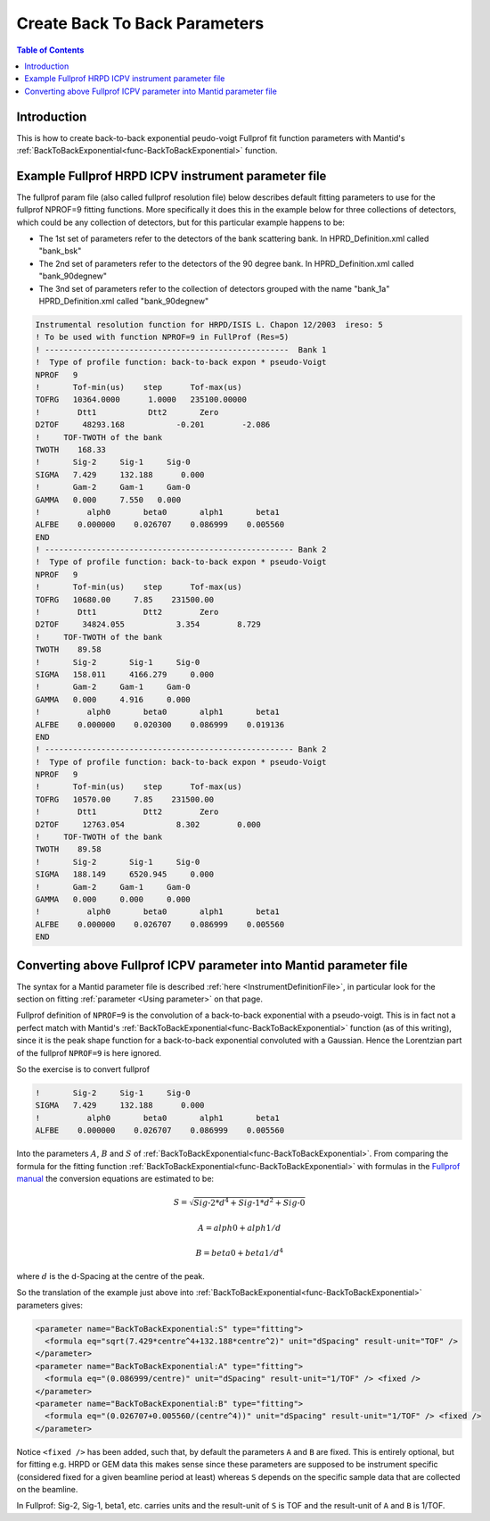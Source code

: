 .. _CreateBackToBackParameters:

Create Back To Back Parameters
==============================

.. contents:: Table of Contents
  :local:

Introduction
------------

This is how to create back-to-back exponential peudo-voigt Fullprof fit function parameters with Mantid's :ref:`BackToBackExponential<func-BackToBackExponential>` function.

Example Fullprof HRPD ICPV instrument parameter file
----------------------------------------------------

The fullprof param file (also called fullprof resolution file) below describes default fitting parameters to use for the fullprof NPROF=9 fitting functions. More specifically it does this in the example below for three collections of detectors, which could be any collection of detectors, but for this particular example happens to be:

- The 1st set of parameters refer to the detectors of the bank scattering bank. In HPRD_Definition.xml called "bank_bsk"
- The 2nd set of parameters refer to the detectors of the 90 degree bank. In HPRD_Definition.xml called "bank_90degnew"
- The 3nd set of parameters refer to the collection of detectors grouped with the name "bank_1a" HPRD_Definition.xml called "bank_90degnew"

.. code-block:: text

    Instrumental resolution function for HRPD/ISIS L. Chapon 12/2003  ireso: 5
    ! To be used with function NPROF=9 in FullProf (Res=5)
    ! ----------------------------------------------------  Bank 1
    !  Type of profile function: back-to-back expon * pseudo-Voigt
    NPROF   9
    !       Tof-min(us)    step      Tof-max(us)
    TOFRG   10364.0000      1.0000   235100.00000
    !        Dtt1           Dtt2       Zero
    D2TOF     48293.168           -0.201        -2.086
    !     TOF-TWOTH of the bank
    TWOTH    168.33
    !       Sig-2     Sig-1     Sig-0
    SIGMA   7.429     132.188      0.000
    !       Gam-2     Gam-1     Gam-0
    GAMMA   0.000     7.550   0.000
    !          alph0       beta0       alph1       beta1
    ALFBE    0.000000    0.026707    0.086999    0.005560
    END
    ! ----------------------------------------------------- Bank 2
    !  Type of profile function: back-to-back expon * pseudo-Voigt
    NPROF   9
    !       Tof-min(us)    step      Tof-max(us)
    TOFRG   10680.00     7.85    231500.00
    !        Dtt1          Dtt2        Zero
    D2TOF     34824.055           3.354        8.729
    !     TOF-TWOTH of the bank
    TWOTH    89.58
    !       Sig-2       Sig-1     Sig-0
    SIGMA   158.011     4166.279     0.000
    !       Gam-2     Gam-1     Gam-0
    GAMMA   0.000     4.916     0.000
    !          alph0       beta0       alph1       beta1
    ALFBE    0.000000    0.020300    0.086999    0.019136
    END
    ! ----------------------------------------------------- Bank 2
    !  Type of profile function: back-to-back expon * pseudo-Voigt
    NPROF   9
    !       Tof-min(us)    step      Tof-max(us)
    TOFRG   10570.00     7.85    231500.00
    !        Dtt1          Dtt2        Zero
    D2TOF     12763.054           8.302        0.000
    !     TOF-TWOTH of the bank
    TWOTH    89.58
    !       Sig-2       Sig-1     Sig-0
    SIGMA   188.149     6520.945     0.000
    !       Gam-2     Gam-1     Gam-0
    GAMMA   0.000     0.000     0.000
    !          alph0       beta0       alph1       beta1
    ALFBE    0.000000    0.026707    0.086999    0.005560
    END

Converting above Fullprof ICPV parameter into Mantid parameter file
-------------------------------------------------------------------

The syntax for a Mantid parameter file is described :ref:`here <InstrumentDefinitionFile>`, in particular look for the section on fitting :ref:`parameter <Using parameter>` on that page.

Fullprof definition of ``NPROF=9`` is the convolution of a back-to-back exponential with a pseudo-voigt.
This is in fact not a perfect match with Mantid's :ref:`BackToBackExponential<func-BackToBackExponential>` function
(as of this writing), since it is the peak shape function for a back-to-back exponential convoluted with a Gaussian.
Hence the Lorentzian part of the fullprof ``NPROF=9`` is here ignored.

So the exercise is to convert fullprof

.. code-block:: text

    !       Sig-2     Sig-1     Sig-0
    SIGMA   7.429     132.188      0.000
    !          alph0       beta0       alph1       beta1
    ALFBE    0.000000    0.026707    0.086999    0.005560

Into the parameters :math:`A`, :math:`B` and :math:`S` of :ref:`BackToBackExponential<func-BackToBackExponential>`.
From comparing the formula for the fitting function :ref:`BackToBackExponential<func-BackToBackExponential>` with
formulas in the `Fullprof manual <http://www.ill.eu/sites/fullprof/>`_ the conversion equations are estimated to be:

.. math::

    S = \sqrt{Sig \mbox{-}2 * d^4 + Sig\mbox{-}1 * d^2 + Sig\mbox{-}0}

.. math::

    A = alph0 + alph1/d

.. math::

    B = beta0 + beta1/d^4

where :math:`d` is the d-Spacing at the centre of the peak.

So the translation of the example just above into :ref:`BackToBackExponential<func-BackToBackExponential>` parameters gives:

.. code-block:: text

      <parameter name="BackToBackExponential:S" type="fitting">
        <formula eq="sqrt(7.429*centre^4+132.188*centre^2)" unit="dSpacing" result-unit="TOF" />
      </parameter>
      <parameter name="BackToBackExponential:A" type="fitting">
        <formula eq="(0.086999/centre)" unit="dSpacing" result-unit="1/TOF" /> <fixed />
      </parameter>
      <parameter name="BackToBackExponential:B" type="fitting">
        <formula eq="(0.026707+0.005560/(centre^4))" unit="dSpacing" result-unit="1/TOF" /> <fixed />
      </parameter>

Notice ``<fixed />`` has been added, such that, by default the parameters ``A`` and ``B`` are fixed.
This is entirely optional, but for fitting e.g. HRPD or GEM data this makes sense since these parameters are supposed
to be instrument specific (considered fixed for a given beamline period at least) whereas ``S`` depends on the specific
sample data that are collected on the beamline.

In Fullprof: Sig-2, Sig-1, beta1, etc. carries units and the result-unit of ``S`` is TOF and the result-unit of ``A`` and ``B`` is 1/TOF.

.. categories:: Techniques
